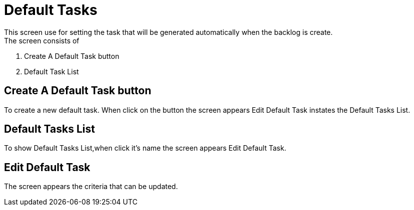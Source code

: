 ////
Licensed to the Apache Software Foundation (ASF) under one
or more contributor license agreements.  See the NOTICE file
distributed with this work for additional information
regarding copyright ownership.  The ASF licenses this file
to you under the Apache License, Version 2.0 (the
"License"); you may not use this file except in compliance
with the License.  You may obtain a copy of the License at

http://www.apache.org/licenses/LICENSE-2.0

Unless required by applicable law or agreed to in writing,
software distributed under the License is distributed on an
"AS IS" BASIS, WITHOUT WARRANTIES OR CONDITIONS OF ANY
KIND, either express or implied.  See the License for the
specific language governing permissions and limitations
under the License.
////
= Default Tasks
This screen use for setting the task that will be generated automatically when the backlog is create.
The screen consists of :

. Create A Default Task button
. Default Task List


== Create A Default Task button
To create a new default task.
When click on the button the screen appears  Edit Default Task instates the Default Tasks List.

== Default Tasks List
To show Default Tasks List,when click it's name the screen appears  Edit Default Task.

== Edit Default Task
The screen appears the criteria that can be updated.